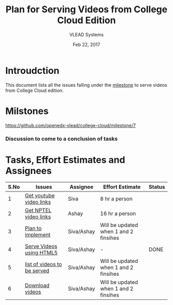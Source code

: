 #+Title: Plan for Serving Videos from College Cloud Edition 
#+Author: VLEAD Systems 
#+Date: Feb 22, 2017


* Introudction 
  This document lists all the issues falling under the [[https://github.com/openedx-vlead/college-cloud/milestone/7][milestone]] to serve
  videos from College Cloud edition.

* Milstones 
  https://github.com/openedx-vlead/college-cloud/milestone/7

*** Discussion to come to a conclusion of tasks

* Tasks, Effort Estimates and Assignees

  |------+-----------------------------+------------+---------------------------------------+--------|
  | S.No | Issues                      | Assignee   | Effort Estimate                       | Status |
  |------+-----------------------------+------------+---------------------------------------+--------|
  |    1 | [[https://github.com/openedx-vlead/college-cloud/issues/29][Get youtube video links]]     | Siva       | 8 hr a person                         |        |
  |------+-----------------------------+------------+---------------------------------------+--------|
  |    2 | [[https://github.com/openedx-vlead/college-cloud/issues/28][Get NPTEL video links]]       | Ashay      | 16 hr a person                        |        |
  |------+-----------------------------+------------+---------------------------------------+--------|
  |    3 | [[https://github.com/openedx-vlead/college-cloud/issues/27][Plan to implement]]           | Siva/Ashay | Will be updated when 1 and 2 finsihes |        |
  |------+-----------------------------+------------+---------------------------------------+--------|
  |    4 | [[https://github.com/openedx-vlead/college-cloud/issues/25][Serve Videos using HTML5]]    | Siva/Ashay | -                                     | DONE   |
  |------+-----------------------------+------------+---------------------------------------+--------|
  |    5 | [[https://github.com/openedx-vlead/college-cloud/issues/24][list of videos to be served]] | Siva/Ashay | Will be updated when 1 and 2 finsihes |        |
  |------+-----------------------------+------------+---------------------------------------+--------|
  |    6 | [[https://github.com/openedx-vlead/college-cloud/issues/27][Download videos]]             | Siva/Ashay | Will be updated when 1 and 2 finsihes |        |
  |------+-----------------------------+------------+---------------------------------------+--------|
 
